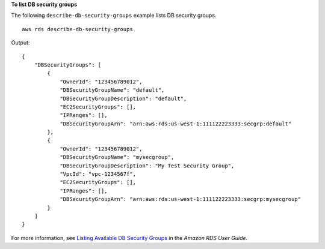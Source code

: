 **To list DB security groups**

The following ``describe-db-security-groups`` example lists DB security groups. ::

    aws rds describe-db-security-groups

Output::

    {
        "DBSecurityGroups": [
            {
                "OwnerId": "123456789012",
                "DBSecurityGroupName": "default",
                "DBSecurityGroupDescription": "default",
                "EC2SecurityGroups": [],
                "IPRanges": [],
                "DBSecurityGroupArn": "arn:aws:rds:us-west-1:111122223333:secgrp:default"
            },
            {
                "OwnerId": "123456789012",
                "DBSecurityGroupName": "mysecgroup",
                "DBSecurityGroupDescription": "My Test Security Group",
                "VpcId": "vpc-1234567f",
                "EC2SecurityGroups": [],
                "IPRanges": [],
                "DBSecurityGroupArn": "arn:aws:rds:us-west-1:111122223333:secgrp:mysecgroup"
            }
        ]
    }

For more information, see `Listing Available DB Security Groups <https://docs.aws.amazon.com/AmazonRDS/latest/UserGuide/USER_WorkingWithSecurityGroups.html#USER_WorkingWithSecurityGroups.Listing>`__ in the *Amazon RDS User Guide*.
